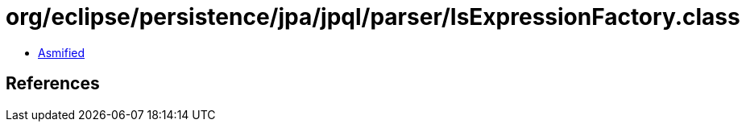 = org/eclipse/persistence/jpa/jpql/parser/IsExpressionFactory.class

 - link:IsExpressionFactory-asmified.java[Asmified]

== References

